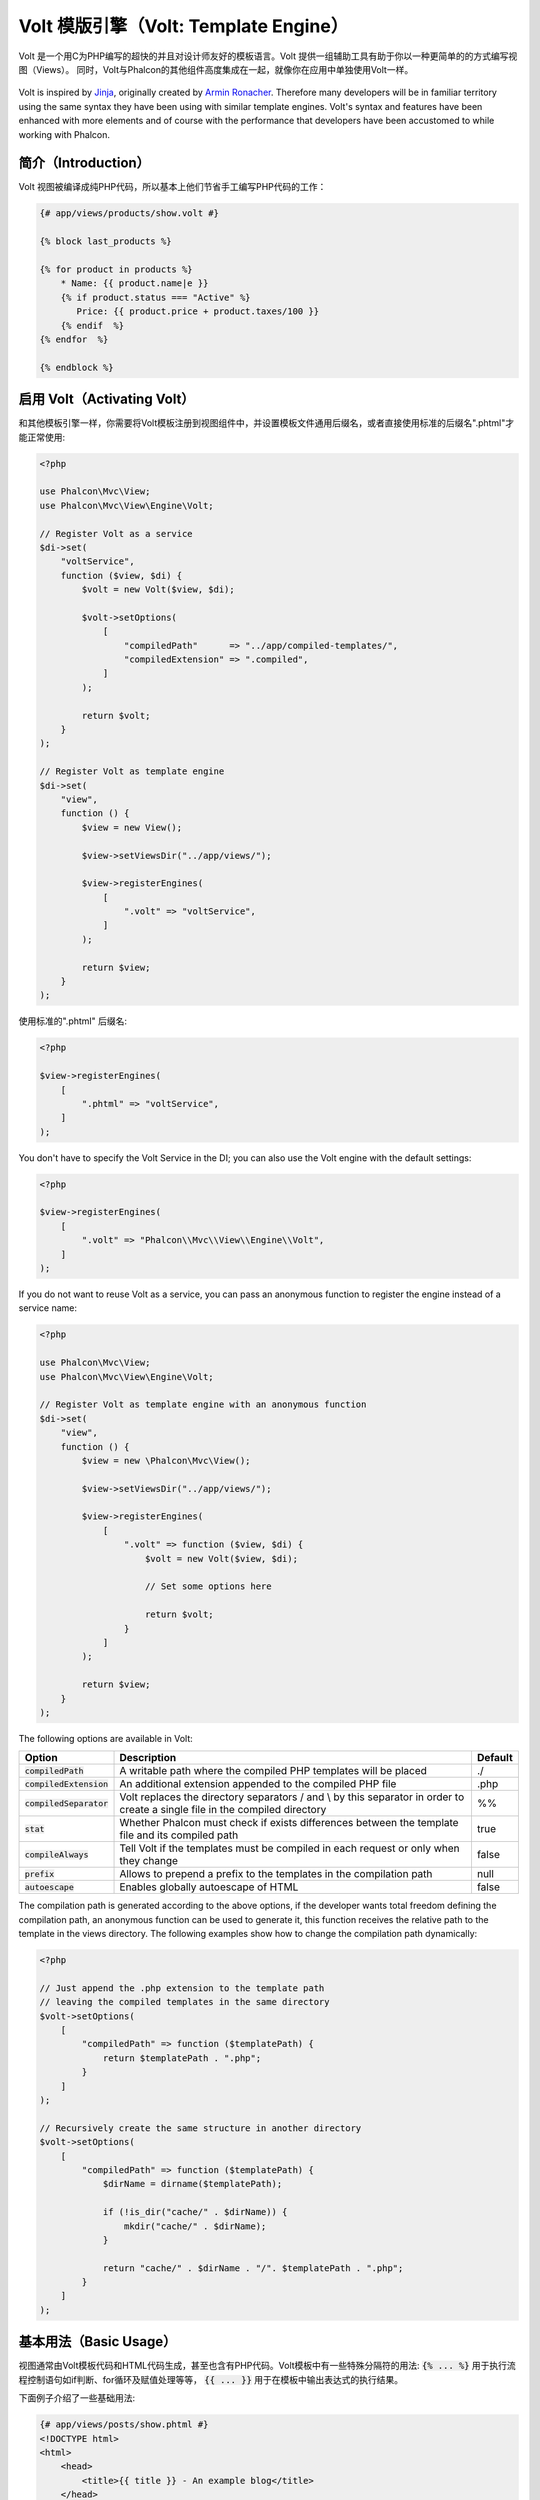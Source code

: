 Volt 模版引擎（Volt: Template Engine）
======================================

Volt 是一个用C为PHP编写的超快的并且对设计师友好的模板语言。Volt 提供一组辅助工具有助于你以一种更简单的的方式编写视图（Views）。
同时，Volt与Phalcon的其他组件高度集成在一起，就像你在应用中单独使用Volt一样。

.. figure:: ../_static/img/volt.jpg
   :align: center

Volt is inspired by Jinja_, originally created by `Armin Ronacher`_. Therefore many developers will be in familiar
territory using the same syntax they have been using with similar template engines. Volt's syntax and features
have been enhanced with more elements and of course with the performance that developers have been
accustomed to while working with Phalcon.

简介（Introduction）
--------------------
Volt 视图被编译成纯PHP代码，所以基本上他们节省手工编写PHP代码的工作：

.. code-block:: html+jinja

    {# app/views/products/show.volt #}

    {% block last_products %}

    {% for product in products %}
        * Name: {{ product.name|e }}
        {% if product.status === "Active" %}
           Price: {{ product.price + product.taxes/100 }}
        {% endif  %}
    {% endfor  %}

    {% endblock %}

启用 Volt（Activating Volt）
----------------------------
和其他模板引擎一样，你需要将Volt模板注册到视图组件中，并设置模板文件通用后缀名，或者直接使用标准的后缀名".phtml"才能正常使用:

.. code-block:: php

    <?php

    use Phalcon\Mvc\View;
    use Phalcon\Mvc\View\Engine\Volt;

    // Register Volt as a service
    $di->set(
        "voltService",
        function ($view, $di) {
            $volt = new Volt($view, $di);

            $volt->setOptions(
                [
                    "compiledPath"      => "../app/compiled-templates/",
                    "compiledExtension" => ".compiled",
                ]
            );

            return $volt;
        }
    );

    // Register Volt as template engine
    $di->set(
        "view",
        function () {
            $view = new View();

            $view->setViewsDir("../app/views/");

            $view->registerEngines(
                [
                    ".volt" => "voltService",
                ]
            );

            return $view;
        }
    );

使用标准的".phtml" 后缀名:

.. code-block:: php

    <?php

    $view->registerEngines(
        [
            ".phtml" => "voltService",
        ]
    );

You don't have to specify the Volt Service in the DI; you can also use the Volt engine with the default settings:

.. code-block:: php

    <?php

    $view->registerEngines(
        [
            ".volt" => "Phalcon\\Mvc\\View\\Engine\\Volt",
        ]
    );

If you do not want to reuse Volt as a service, you can pass an anonymous function to register the engine instead of a service name:

.. code-block:: php

    <?php

    use Phalcon\Mvc\View;
    use Phalcon\Mvc\View\Engine\Volt;

    // Register Volt as template engine with an anonymous function
    $di->set(
        "view",
        function () {
            $view = new \Phalcon\Mvc\View();

            $view->setViewsDir("../app/views/");

            $view->registerEngines(
                [
                    ".volt" => function ($view, $di) {
                        $volt = new Volt($view, $di);

                        // Set some options here

                        return $volt;
                    }
                ]
            );

            return $view;
        }
    );

The following options are available in Volt:

+---------------------------+------------------------------------------------------------------------------------------------------------------------------+---------+
| Option                    | Description                                                                                                                  | Default |
+===========================+==============================================================================================================================+=========+
| :code:`compiledPath`      | A writable path where the compiled PHP templates will be placed                                                              | ./      |
+---------------------------+------------------------------------------------------------------------------------------------------------------------------+---------+
| :code:`compiledExtension` | An additional extension appended to the compiled PHP file                                                                    | .php    |
+---------------------------+------------------------------------------------------------------------------------------------------------------------------+---------+
| :code:`compiledSeparator` | Volt replaces the directory separators / and \\ by this separator in order to create a single file in the compiled directory | %%      |
+---------------------------+------------------------------------------------------------------------------------------------------------------------------+---------+
| :code:`stat`              | Whether Phalcon must check if exists differences between the template file and its compiled path                             | true    |
+---------------------------+------------------------------------------------------------------------------------------------------------------------------+---------+
| :code:`compileAlways`     | Tell Volt if the templates must be compiled in each request or only when they change                                         | false   |
+---------------------------+------------------------------------------------------------------------------------------------------------------------------+---------+
| :code:`prefix`            | Allows to prepend a prefix to the templates in the compilation path                                                          | null    |
+---------------------------+------------------------------------------------------------------------------------------------------------------------------+---------+
| :code:`autoescape`        | Enables globally autoescape of HTML                                                                                          | false   |
+---------------------------+------------------------------------------------------------------------------------------------------------------------------+---------+

The compilation path is generated according to the above options, if the developer wants total freedom defining the compilation path,
an anonymous function can be used to generate it, this function receives the relative path to the template in the
views directory. The following examples show how to change the compilation path dynamically:

.. code-block:: php

    <?php

    // Just append the .php extension to the template path
    // leaving the compiled templates in the same directory
    $volt->setOptions(
        [
            "compiledPath" => function ($templatePath) {
                return $templatePath . ".php";
            }
        ]
    );

    // Recursively create the same structure in another directory
    $volt->setOptions(
        [
            "compiledPath" => function ($templatePath) {
                $dirName = dirname($templatePath);

                if (!is_dir("cache/" . $dirName)) {
                    mkdir("cache/" . $dirName);
                }

                return "cache/" . $dirName . "/". $templatePath . ".php";
            }
        ]
    );

基本用法（Basic Usage）
-----------------------
视图通常由Volt模板代码和HTML代码生成，甚至也含有PHP代码。Volt模板中有一些特殊分隔符的用法: :code:`{% ... %}` 用于执行流程控制语句如if判断、for循环及赋值处理等等，
:code:`{{ ... }}` 用于在模板中输出表达式的执行结果。

下面例子介绍了一些基础用法:

.. code-block:: html+jinja

    {# app/views/posts/show.phtml #}
    <!DOCTYPE html>
    <html>
        <head>
            <title>{{ title }} - An example blog</title>
        </head>
        <body>

            {% if show_navigation %}
                <ul id="navigation">
                    {% for item in menu %}
                        <li>
                            <a href="{{ item.href }}">
                                {{ item.caption }}
                            </a>
                        </li>
                    {% endfor %}
                </ul>
            {% endif %}

            <h1>{{ post.title }}</h1>

            <div class="content">
                {{ post.content }}
            </div>

        </body>
    </html>

使用 :doc:`Phalcon\\Mvc\\View <../api/Phalcon_Mvc_View>` 实例可以从控制器中把变量传递给视图。
在下面的示例中，有四个变量传递给了视图: :code:`show_navigation`, :code:`menu`, :code:`title` and :code:`post`:

.. code-block:: php

    <?php

    use Phalcon\Mvc\Controller;

    class PostsController extends Controller
    {
        public function showAction()
        {
            $post = Post::findFirst();
            $menu = Menu::findFirst();

            $this->view->show_navigation = true;
            $this->view->menu            = $menu;
            $this->view->title           = $post->title;
            $this->view->post            = $post;

            // Or...

            $this->view->setVar("show_navigation", true);
            $this->view->setVar("menu",            $menu);
            $this->view->setVar("title",           $post->title);
            $this->view->setVar("post",            $post);
        }
    }

变量（Variables）
-----------------
对象变量可能有一些属性值，可以使用 :code:`foo.bar` 的方式来访问。如果传递的是一个数组变量，则必须使用 :code:`foo['bar']` 的方式来访问。

.. code-block:: jinja

    {{ post.title }} {# for $post->title #}
    {{ post['title'] }} {# for $post['title'] #}

过滤器（Filters）
-----------------
模板中的变量可以通过过滤器进行格式化。操作符 :code:`|` 适用于对变量进行格式化:

.. code-block:: jinja

    {{ post.title|e }}
    {{ post.content|striptags }}
    {{ name|capitalize|trim }}

以下是Volt模板内置的过滤器列表:

+--------------------------+------------------------------------------------------------------------------+
| Filter                   | Description                                                                  |
+==========================+==============================================================================+
| :code:`e`                | Applies :code:`Phalcon\Escaper->escapeHtml()` to the value                   |
+--------------------------+------------------------------------------------------------------------------+
| :code:`escape`           | Applies :code:`Phalcon\Escaper->escapeHtml()` to the value                   |
+--------------------------+------------------------------------------------------------------------------+
| :code:`escape_css`       | Applies :code:`Phalcon\Escaper->escapeCss()` to the value                    |
+--------------------------+------------------------------------------------------------------------------+
| :code:`escape_js`        | Applies :code:`Phalcon\Escaper->escapeJs()` to the value                     |
+--------------------------+------------------------------------------------------------------------------+
| :code:`escape_attr`      | Applies :code:`Phalcon\Escaper->escapeHtmlAttr()` to the value               |
+--------------------------+------------------------------------------------------------------------------+
| :code:`trim`             | Applies the trim_ PHP function to the value. Removing extra spaces           |
+--------------------------+------------------------------------------------------------------------------+
| :code:`left_trim`        | Applies the ltrim_ PHP function to the value. Removing extra spaces          |
+--------------------------+------------------------------------------------------------------------------+
| :code:`right_trim`       | Applies the rtrim_ PHP function to the value. Removing extra spaces          |
+--------------------------+------------------------------------------------------------------------------+
| :code:`striptags`        | Applies the striptags_ PHP function to the value. Removing HTML tags         |
+--------------------------+------------------------------------------------------------------------------+
| :code:`slashes`          | Applies the slashes_ PHP function to the value. Escaping values              |
+--------------------------+------------------------------------------------------------------------------+
| :code:`stripslashes`     | Applies the stripslashes_ PHP function to the value. Removing escaped quotes |
+--------------------------+------------------------------------------------------------------------------+
| :code:`capitalize`       | Capitalizes a string by applying the ucwords_ PHP function to the value      |
+--------------------------+------------------------------------------------------------------------------+
| :code:`lower`            | Change the case of a string to lowercase                                     |
+--------------------------+------------------------------------------------------------------------------+
| :code:`upper`            | Change the case of a string to uppercase                                     |
+--------------------------+------------------------------------------------------------------------------+
| :code:`length`           | Counts the string length or how many items are in an array or object         |
+--------------------------+------------------------------------------------------------------------------+
| :code:`nl2br`            | Changes newlines \\n by line breaks (<br />). Uses the PHP function nl2br_   |
+--------------------------+------------------------------------------------------------------------------+
| :code:`sort`             | Sorts an array using the PHP function asort_                                 |
+--------------------------+------------------------------------------------------------------------------+
| :code:`keys`             | Returns the array keys using array_keys_                                     |
+--------------------------+------------------------------------------------------------------------------+
| :code:`join`             | Joins the array parts using a separator join_                                |
+--------------------------+------------------------------------------------------------------------------+
| :code:`format`           | Formats a string using sprintf_.                                             |
+--------------------------+------------------------------------------------------------------------------+
| :code:`json_encode`      | Converts a value into its JSON_ representation                               |
+--------------------------+------------------------------------------------------------------------------+
| :code:`json_decode`      | Converts a value from its JSON_ representation to a PHP representation       |
+--------------------------+------------------------------------------------------------------------------+
| :code:`abs`              | Applies the abs_ PHP function to a value.                                    |
+--------------------------+------------------------------------------------------------------------------+
| :code:`url_encode`       | Applies the urlencode_ PHP function to the value                             |
+--------------------------+------------------------------------------------------------------------------+
| :code:`default`          | Sets a default value in case that the evaluated expression is empty          |
|                          | (is not set or evaluates to a falsy value)                                   |
+--------------------------+------------------------------------------------------------------------------+
| :code:`convert_encoding` | Converts a string from one charset to another                                |
+--------------------------+------------------------------------------------------------------------------+

Examples:

.. code-block:: jinja

    {# e or escape filter #}
    {{ "<h1>Hello<h1>"|e }}
    {{ "<h1>Hello<h1>"|escape }}

    {# trim filter #}
    {{ "   hello   "|trim }}

    {# striptags filter #}
    {{ "<h1>Hello<h1>"|striptags }}

    {# slashes filter #}
    {{ "'this is a string'"|slashes }}

    {# stripslashes filter #}
    {{ "\'this is a string\'"|stripslashes }}

    {# capitalize filter #}
    {{ "hello"|capitalize }}

    {# lower filter #}
    {{ "HELLO"|lower }}

    {# upper filter #}
    {{ "hello"|upper }}

    {# length filter #}
    {{ "robots"|length }}
    {{ [1, 2, 3]|length }}

    {# nl2br filter #}
    {{ "some\ntext"|nl2br }}

    {# sort filter #}
    {% set sorted = [3, 1, 2]|sort %}

    {# keys filter #}
    {% set keys = ['first': 1, 'second': 2, 'third': 3]|keys %}

    {# join filter #}
    {% set joined = "a".."z"|join(",") %}

    {# format filter #}
    {{ "My real name is %s"|format(name) }}

    {# json_encode filter #}
    {% set encoded = robots|json_encode %}

    {# json_decode filter #}
    {% set decoded = '{"one":1,"two":2,"three":3}'|json_decode %}

    {# url_encode filter #}
    {{ post.permanent_link|url_encode }}

    {# convert_encoding filter #}
    {{ "désolé"|convert_encoding('utf8', 'latin1') }}

注释（Comments）
----------------
Comments may also be added to a template using the :code:`{# ... #}` delimiters. All text inside them is just ignored in the final output:

.. code-block:: jinja

    {# note: this is a comment
        {% set price = 100; %}
    #}

流程控制列表（List of Control Structures）
------------------------------------------
Volt provides a set of basic but powerful control structures for use in templates:

循环语句 For
^^^^^^^^^^^^
Loop over each item in a sequence. The following example shows how to traverse a set of "robots" and print his/her name:

.. code-block:: html+jinja

    <h1>Robots</h1>
    <ul>
        {% for robot in robots %}
            <li>
                {{ robot.name|e }}
            </li>
        {% endfor %}
    </ul>

for-loops can also be nested:

.. code-block:: html+jinja

    <h1>Robots</h1>
    {% for robot in robots %}
        {% for part in robot.parts %}
            Robot: {{ robot.name|e }} Part: {{ part.name|e }} <br />
        {% endfor %}
    {% endfor %}

You can get the element "keys" as in the PHP counterpart using the following syntax:

.. code-block:: html+jinja

    {% set numbers = ['one': 1, 'two': 2, 'three': 3] %}

    {% for name, value in numbers %}
        Name: {{ name }} Value: {{ value }}
    {% endfor %}

An "if" evaluation can be optionally set:

.. code-block:: html+jinja

    {% set numbers = ['one': 1, 'two': 2, 'three': 3] %}

    {% for value in numbers if value < 2 %}
        Value: {{ value }}
    {% endfor %}

    {% for name, value in numbers if name !== 'two' %}
        Name: {{ name }} Value: {{ value }}
    {% endfor %}

If an 'else' is defined inside the 'for', it will be executed if the expression in the iterator result in zero iterations:

.. code-block:: html+jinja

    <h1>Robots</h1>
    {% for robot in robots %}
        Robot: {{ robot.name|e }} Part: {{ part.name|e }} <br />
    {% else %}
        There are no robots to show
    {% endfor %}

Alternative syntax:

.. code-block:: html+jinja

    <h1>Robots</h1>
    {% for robot in robots %}
        Robot: {{ robot.name|e }} Part: {{ part.name|e }} <br />
    {% elsefor %}
        There are no robots to show
    {% endfor %}

循环控制（Loop Controls）
^^^^^^^^^^^^^^^^^^^^^^^^^
The 'break' and 'continue' statements can be used to exit from a loop or force an iteration in the current block:

.. code-block:: html+jinja

    {# skip the even robots #}
    {% for index, robot in robots %}
        {% if index is even %}
            {% continue %}
        {% endif %}
        ...
    {% endfor %}

.. code-block:: html+jinja

    {# exit the foreach on the first even robot #}
    {% for index, robot in robots %}
        {% if index is even %}
            {% break %}
        {% endif %}
        ...
    {% endfor %}

条件判断语句 If
^^^^^^^^^^^^^^^
As PHP, an "if" statement checks if an expression is evaluated as true or false:

.. code-block:: html+jinja

    <h1>Cyborg Robots</h1>
    <ul>
        {% for robot in robots %}
            {% if robot.type === "cyborg" %}
                <li>{{ robot.name|e }}</li>
            {% endif %}
        {% endfor %}
    </ul>

The else clause is also supported:

.. code-block:: html+jinja

    <h1>Robots</h1>
    <ul>
        {% for robot in robots %}
            {% if robot.type === "cyborg" %}
                <li>{{ robot.name|e }}</li>
            {% else %}
                <li>{{ robot.name|e }} (not a cyborg)</li>
            {% endif %}
        {% endfor %}
    </ul>

The 'elseif' control flow structure can be used together with if to emulate a 'switch' block:

.. code-block:: html+jinja

    {% if robot.type === "cyborg" %}
        Robot is a cyborg
    {% elseif robot.type === "virtual" %}
        Robot is virtual
    {% elseif robot.type === "mechanical" %}
        Robot is mechanical
    {% endif %}

循环上下文（Loop Context）
^^^^^^^^^^^^^^^^^^^^^^^^^^
A special variable is available inside 'for' loops providing you information about

+------------------------+---------------------------------------------------------------+
| Variable               | Description                                                   |
+========================+===============================================================+
| :code:`loop.index`     | The current iteration of the loop. (1 indexed)                |
+------------------------+---------------------------------------------------------------+
| :code:`loop.index0`    | The current iteration of the loop. (0 indexed)                |
+------------------------+---------------------------------------------------------------+
| :code:`loop.revindex`  | The number of iterations from the end of the loop (1 indexed) |
+------------------------+---------------------------------------------------------------+
| :code:`loop.revindex0` | The number of iterations from the end of the loop (0 indexed) |
+------------------------+---------------------------------------------------------------+
| :code:`loop.first`     | True if in the first iteration.                               |
+------------------------+---------------------------------------------------------------+
| :code:`loop.last`      | True if in the last iteration.                                |
+------------------------+---------------------------------------------------------------+
| :code:`loop.length`    | The number of items to iterate                                |
+------------------------+---------------------------------------------------------------+

.. code-block:: html+jinja

    {% for robot in robots %}
        {% if loop.first %}
            <table>
                <tr>
                    <th>#</th>
                    <th>Id</th>
                    <th>Name</th>
                </tr>
        {% endif %}
                <tr>
                    <td>{{ loop.index }}</td>
                    <td>{{ robot.id }}</td>
                    <td>{{ robot.name }}</td>
                </tr>
        {% if loop.last %}
            </table>
        {% endif %}
    {% endfor %}

赋值（Assignments）
-------------------
Variables may be changed in a template using the instruction "set":

.. code-block:: html+jinja

    {% set fruits = ['Apple', 'Banana', 'Orange'] %}

    {% set name = robot.name %}

Multiple assignments are allowed in the same instruction:

.. code-block:: html+jinja

    {% set fruits = ['Apple', 'Banana', 'Orange'], name = robot.name, active = true %}

Additionally, you can use compound assignment operators:

.. code-block:: html+jinja

    {% set price += 100.00 %}

    {% set age *= 5 %}

The following operators are available:

+----------------------+------------------------------------------------------------------------------+
| Operator             | Description                                                                  |
+======================+==============================================================================+
| =                    | Standard Assignment                                                          |
+----------------------+------------------------------------------------------------------------------+
| +=                   | Addition assignment                                                          |
+----------------------+------------------------------------------------------------------------------+
| -=                   | Subtraction assignment                                                       |
+----------------------+------------------------------------------------------------------------------+
| \*=                  | Multiplication assignment                                                    |
+----------------------+------------------------------------------------------------------------------+
| /=                   | Division assignment                                                          |
+----------------------+------------------------------------------------------------------------------+

表达式（Expressions）
---------------------
Volt provides a basic set of expression support, including literals and common operators.

A expression can be evaluated and printed using the '{{' and '}}' delimiters:

.. code-block:: html+jinja

    {{ (1 + 1) * 2 }}

If an expression needs to be evaluated without be printed the 'do' statement can be used:

.. code-block:: html+jinja

    {% do (1 + 1) * 2 %}

字面值（Literals）
^^^^^^^^^^^^^^^^^^
The following literals are supported:

+----------------------+------------------------------------------------------------------------------+
| Filter               | Description                                                                  |
+======================+==============================================================================+
| "this is a string"   | Text between double quotes or single quotes are handled as strings           |
+----------------------+------------------------------------------------------------------------------+
| 100.25               | Numbers with a decimal part are handled as doubles/floats                    |
+----------------------+------------------------------------------------------------------------------+
| 100                  | Numbers without a decimal part are handled as integers                       |
+----------------------+------------------------------------------------------------------------------+
| false                | Constant "false" is the boolean false value                                  |
+----------------------+------------------------------------------------------------------------------+
| true                 | Constant "true" is the boolean true value                                    |
+----------------------+------------------------------------------------------------------------------+
| null                 | Constant "null" is the Null value                                            |
+----------------------+------------------------------------------------------------------------------+

数组（Arrays）
^^^^^^^^^^^^^^
Whether you're using PHP 5.3 or >= 5.4 you can create arrays by enclosing a list of values in square brackets:

.. code-block:: html+jinja

    {# Simple array #}
    {{ ['Apple', 'Banana', 'Orange'] }}

    {# Other simple array #}
    {{ ['Apple', 1, 2.5, false, null] }}

    {# Multi-Dimensional array #}
    {{ [[1, 2], [3, 4], [5, 6]] }}

    {# Hash-style array #}
    {{ ['first': 1, 'second': 4/2, 'third': '3'] }}

花括号也能用来定义数组或关联数组:

.. code-block:: html+jinja

    {% set myArray = {'Apple', 'Banana', 'Orange'} %}
    {% set myHash  = {'first': 1, 'second': 4/2, 'third': '3'} %}

算术运算（Math）
^^^^^^^^^^^^^^^^
你可以在模板里面使用下列操作符来进行算术运算:

+-----------+-------------------------------------------------------------------------------+
| Operator  | Description                                                                   |
+===========+===============================================================================+
| :code:`+` | Perform an adding operation. :code:`{{ 2 + 3 }}` returns 5                    |
+-----------+-------------------------------------------------------------------------------+
| :code:`-` | Perform a substraction operation :code:`{{ 2 - 3 }}` returns -1               |
+-----------+-------------------------------------------------------------------------------+
| :code:`*` | Perform a multiplication operation :code:`{{ 2 * 3 }}` returns 6              |
+-----------+-------------------------------------------------------------------------------+
| :code:`/` | Perform a division operation :code:`{{ 10 / 2 }}` returns 5                   |
+-----------+-------------------------------------------------------------------------------+
| :code:`%` | Calculate the remainder of an integer division :code:`{{ 10 % 3 }}` returns 1 |
+-----------+-------------------------------------------------------------------------------+

比较运算（Comparisons）
^^^^^^^^^^^^^^^^^^^^^^^
The following comparison operators are available:

+-------------+-------------------------------------------------------------------+
| Operator    | Description                                                       |
+=============+===================================================================+
| :code:`==`  | Check whether both operands are equal                             |
+-------------+-------------------------------------------------------------------+
| :code:`!=`  | Check whether both operands aren't equal                          |
+-------------+-------------------------------------------------------------------+
| :code:`<>`  | Check whether both operands aren't equal                          |
+-------------+-------------------------------------------------------------------+
| :code:`>`   | Check whether left operand is greater than right operand          |
+-------------+-------------------------------------------------------------------+
| :code:`<`   | Check whether left operand is less than right operand             |
+-------------+-------------------------------------------------------------------+
| :code:`<=`  | Check whether left operand is less or equal than right operand    |
+-------------+-------------------------------------------------------------------+
| :code:`>=`  | Check whether left operand is greater or equal than right operand |
+-------------+-------------------------------------------------------------------+
| :code:`===` | Check whether both operands are identical                         |
+-------------+-------------------------------------------------------------------+
| :code:`!==` | Check whether both operands aren't identical                      |
+-------------+-------------------------------------------------------------------+

逻辑运算（Logic）
^^^^^^^^^^^^^^^^^
Logic operators are useful in the "if" expression evaluation to combine multiple tests:

+------------------+-------------------------------------------------------------------+
| Operator         | Description                                                       |
+==================+===================================================================+
| :code:`or`       | Return true if the left or right operand is evaluated as true     |
+------------------+-------------------------------------------------------------------+
| :code:`and`      | Return true if both left and right operands are evaluated as true |
+------------------+-------------------------------------------------------------------+
| :code:`not`      | Negates an expression                                             |
+------------------+-------------------------------------------------------------------+
| :code:`( expr )` | Parenthesis groups expressions                                    |
+------------------+-------------------------------------------------------------------+

其他操作（Other Operators）
^^^^^^^^^^^^^^^^^^^^^^^^^^^
Additional operators seen the following operators are available:

+-------------------------+---------------------------------------------------------------------------------------+
| Operator                | Description                                                                           |
+=========================+=======================================================================================+
| :code:`~`               | Concatenates both operands :code:`{{ "hello " ~ "world" }}`                           |
+-------------------------+---------------------------------------------------------------------------------------+
| :code:`|`               | Applies a filter in the right operand to the left :code:`{{ "hello"|uppercase }}`     |
+-------------------------+---------------------------------------------------------------------------------------+
| :code:`..`              | Creates a range :code:`{{ 'a'..'z' }}` :code:`{{ 1..10 }}`                            |
+-------------------------+---------------------------------------------------------------------------------------+
| :code:`is`              | Same as == (equals), also performs tests                                              |
+-------------------------+---------------------------------------------------------------------------------------+
| :code:`in`              | To check if an expression is contained into other expressions :code:`if "a" in "abc"` |
+-------------------------+---------------------------------------------------------------------------------------+
| :code:`is not`          | Same as != (not equals)                                                               |
+-------------------------+---------------------------------------------------------------------------------------+
| :code:`'a' ? 'b' : 'c'` | Ternary operator. The same as the PHP ternary operator                                |
+-------------------------+---------------------------------------------------------------------------------------+
| :code:`++`              | Increments a value                                                                    |
+-------------------------+---------------------------------------------------------------------------------------+
| :code:`--`              | Decrements a value                                                                    |
+-------------------------+---------------------------------------------------------------------------------------+

下面的示例显示了如何使用操作符:

.. code-block:: html+jinja

    {% set robots = ['Voltron', 'Astro Boy', 'Terminator', 'C3PO'] %}

    {% for index in 0..robots|length %}
        {% if robots[index] is defined %}
            {{ "Name: " ~ robots[index] }}
        {% endif %}
    {% endfor %}

测试运算（Tests）
-----------------
Tests can be used to test if a variable has a valid expected value. The operator "is" is used to perform the tests:

.. code-block:: html+jinja

    {% set robots = ['1': 'Voltron', '2': 'Astro Boy', '3': 'Terminator', '4': 'C3PO'] %}

    {% for position, name in robots %}
        {% if position is odd %}
            {{ name }}
        {% endif %}
    {% endfor %}

The following built-in tests are available in Volt:

+---------------------+----------------------------------------------------------------------+
| Test                | Description                                                          |
+=====================+======================================================================+
| :code:`defined`     | Checks if a variable is defined (:code:`isset()`)                    |
+---------------------+----------------------------------------------------------------------+
| :code:`empty`       | Checks if a variable is empty                                        |
+---------------------+----------------------------------------------------------------------+
| :code:`even`        | Checks if a numeric value is even                                    |
+---------------------+----------------------------------------------------------------------+
| :code:`odd`         | Checks if a numeric value is odd                                     |
+---------------------+----------------------------------------------------------------------+
| :code:`numeric`     | Checks if value is numeric                                           |
+---------------------+----------------------------------------------------------------------+
| :code:`scalar`      | Checks if value is scalar (not an array or object)                   |
+---------------------+----------------------------------------------------------------------+
| :code:`iterable`    | Checks if a value is iterable. Can be traversed by a "for" statement |
+---------------------+----------------------------------------------------------------------+
| :code:`divisibleby` | Checks if a value is divisible by other value                        |
+---------------------+----------------------------------------------------------------------+
| :code:`sameas`      | Checks if a value is identical to other value                        |
+---------------------+----------------------------------------------------------------------+
| :code:`type`        | Checks if a value is of the specified type                           |
+---------------------+----------------------------------------------------------------------+

More examples:

.. code-block:: html+jinja

    {% if robot is defined %}
        The robot variable is defined
    {% endif %}

    {% if robot is empty %}
        The robot is null or isn't defined
    {% endif %}

    {% for key, name in [1: 'Voltron', 2: 'Astroy Boy', 3: 'Bender'] %}
        {% if key is even %}
            {{ name }}
        {% endif %}
    {% endfor %}

    {% for key, name in [1: 'Voltron', 2: 'Astroy Boy', 3: 'Bender'] %}
        {% if key is odd %}
            {{ name }}
        {% endif %}
    {% endfor %}

    {% for key, name in [1: 'Voltron', 2: 'Astroy Boy', 'third': 'Bender'] %}
        {% if key is numeric %}
            {{ name }}
        {% endif %}
    {% endfor %}

    {% set robots = [1: 'Voltron', 2: 'Astroy Boy'] %}
    {% if robots is iterable %}
        {% for robot in robots %}
            ...
        {% endfor %}
    {% endif %}

    {% set world = "hello" %}
    {% if world is sameas("hello") %}
        {{ "it's hello" }}
    {% endif %}

    {% set external = false %}
    {% if external is type('boolean') %}
        {{ "external is false or true" }}
    {% endif %}

宏定义（Macros）
----------------
Macros can be used to reuse logic in a template, they act as PHP functions, can receive parameters and return values:

.. code-block:: html+jinja

    {# Macro "display a list of links to related topics" #}
    {%- macro related_bar(related_links) %}
        <ul>
            {%- for link in related_links %}
                <li>
                    <a href="{{ url(link.url) }}" title="{{ link.title|striptags }}">
                        {{ link.text }}
                    </a>
                </li>
            {%- endfor %}
        </ul>
    {%- endmacro %}

    {# Print related links #}
    {{ related_bar(links) }}

    <div>This is the content</div>

    {# Print related links again #}
    {{ related_bar(links) }}

When calling macros, parameters can be passed by name:

.. code-block:: html+jinja

    {%- macro error_messages(message, field, type) %}
        <div>
            <span class="error-type">{{ type }}</span>
            <span class="error-field">{{ field }}</span>
            <span class="error-message">{{ message }}</span>
        </div>
    {%- endmacro %}

    {# Call the macro #}
    {{ error_messages('type': 'Invalid', 'message': 'The name is invalid', 'field': 'name') }}

Macros can return values:

.. code-block:: html+jinja

    {%- macro my_input(name, class) %}
        {% return text_field(name, 'class': class) %}
    {%- endmacro %}

    {# Call the macro #}
    {{ '<p>' ~ my_input('name', 'input-text') ~ '</p>' }}

And receive optional parameters:

.. code-block:: html+jinja

    {%- macro my_input(name, class="input-text") %}
        {% return text_field(name, 'class': class) %}
    {%- endmacro %}

    {# Call the macro #}
    {{ '<p>' ~ my_input('name') ~ '</p>' }}
    {{ '<p>' ~ my_input('name', 'input-text') ~ '</p>' }}

使用标签助手（Using Tag Helpers）
---------------------------------
Volt is highly integrated with :doc:`Phalcon\\Tag <tags>`, so it's easy to use the helpers provided by that component in a Volt template:

.. code-block:: html+jinja

    {{ javascript_include("js/jquery.js") }}

    {{ form('products/save', 'method': 'post') }}

        <label for="name">Name</label>
        {{ text_field("name", "size": 32) }}

        <label for="type">Type</label>
        {{ select("type", productTypes, 'using': ['id', 'name']) }}

        {{ submit_button('Send') }}

    {{ end_form() }}

The following PHP is generated:

.. code-block:: html+php

    <?php echo Phalcon\Tag::javascriptInclude("js/jquery.js") ?>

    <?php echo Phalcon\Tag::form(array('products/save', 'method' => 'post')); ?>

        <label for="name">Name</label>
        <?php echo Phalcon\Tag::textField(array('name', 'size' => 32)); ?>

        <label for="type">Type</label>
        <?php echo Phalcon\Tag::select(array('type', $productTypes, 'using' => array('id', 'name'))); ?>

        <?php echo Phalcon\Tag::submitButton('Send'); ?>

    {{ end_form() }}

To call a :doc:`Phalcon\\Tag <../api/Phalcon_Tag>` helper, you only need to call an uncamelized version of the method:

+-----------------------------------------+----------------------------+
| Method                                  | Volt function              |
+=========================================+============================+
| :code:`Phalcon\Tag::linkTo`             | :code:`link_to`            |
+-----------------------------------------+----------------------------+
| :code:`Phalcon\Tag::textField`          | :code:`text_field`         |
+-----------------------------------------+----------------------------+
| :code:`Phalcon\Tag::passwordField`      | :code:`password_field`     |
+-----------------------------------------+----------------------------+
| :code:`Phalcon\Tag::hiddenField`        | :code:`hidden_field`       |
+-----------------------------------------+----------------------------+
| :code:`Phalcon\Tag::fileField`          | :code:`file_field`         |
+-----------------------------------------+----------------------------+
| :code:`Phalcon\Tag::checkField`         | :code:`check_field`        |
+-----------------------------------------+----------------------------+
| :code:`Phalcon\Tag::radioField`         | :code:`radio_field`        |
+-----------------------------------------+----------------------------+
| :code:`Phalcon\Tag::dateField`          | :code:`date_field`         |
+-----------------------------------------+----------------------------+
| :code:`Phalcon\Tag::emailField`         | :code:`email_field`        |
+-----------------------------------------+----------------------------+
| :code:`Phalcon\Tag::numericField`       | :code:`numeric_field`      |
+-----------------------------------------+----------------------------+
| :code:`Phalcon\Tag::submitButton`       | :code:`submit_button`      |
+-----------------------------------------+----------------------------+
| :code:`Phalcon\Tag::selectStatic`       | :code:`select_static`      |
+-----------------------------------------+----------------------------+
| :code:`Phalcon\Tag::select`             | :code:`select`             |
+-----------------------------------------+----------------------------+
| :code:`Phalcon\Tag::textArea`           | :code:`text_area`          |
+-----------------------------------------+----------------------------+
| :code:`Phalcon\Tag::form`               | :code:`form`               |
+-----------------------------------------+----------------------------+
| :code:`Phalcon\Tag::endForm`            | :code:`end_form`           |
+-----------------------------------------+----------------------------+
| :code:`Phalcon\Tag::getTitle`           | :code:`get_title`          |
+-----------------------------------------+----------------------------+
| :code:`Phalcon\Tag::stylesheetLink`     | :code:`stylesheet_link`    |
+-----------------------------------------+----------------------------+
| :code:`Phalcon\Tag::javascriptInclude`  | :code:`javascript_include` |
+-----------------------------------------+----------------------------+
| :code:`Phalcon\Tag::image`              | :code:`image`              |
+-----------------------------------------+----------------------------+
| :code:`Phalcon\Tag::friendlyTitle`      | :code:`friendly_title`     |
+-----------------------------------------+----------------------------+

函数（Functions）
-----------------
The following built-in functions are available in Volt:

+---------------------+-------------------------------------------------------------+
| Name                | Description                                                 |
+=====================+=============================================================+
| :code:`content`     | Includes the content produced in a previous rendering stage |
+---------------------+-------------------------------------------------------------+
| :code:`get_content` | Same as :code:`content`                                     |
+---------------------+-------------------------------------------------------------+
| :code:`partial`     | Dynamically loads a partial view in the current template    |
+---------------------+-------------------------------------------------------------+
| :code:`super`       | Render the contents of the parent block                     |
+---------------------+-------------------------------------------------------------+
| :code:`time`        | Calls the PHP function with the same name                   |
+---------------------+-------------------------------------------------------------+
| :code:`date`        | Calls the PHP function with the same name                   |
+---------------------+-------------------------------------------------------------+
| :code:`dump`        | Calls the PHP function :code:`var_dump()`                   |
+---------------------+-------------------------------------------------------------+
| :code:`version`     | Returns the current version of the framework                |
+---------------------+-------------------------------------------------------------+
| :code:`constant`    | Reads a PHP constant                                        |
+---------------------+-------------------------------------------------------------+
| :code:`url`         | Generate a URL using the 'url' service                      |
+---------------------+-------------------------------------------------------------+

视图集成（View Integration）
----------------------------
Also, Volt is integrated with :doc:`Phalcon\\Mvc\\View <views>`, you can play with the view hierarchy and include partials as well:

.. code-block:: html+jinja

    {{ content() }}

    <!-- Simple include of a partial -->
    <div id="footer">{{ partial("partials/footer") }}</div>

    <!-- Passing extra variables -->
    <div id="footer">{{ partial("partials/footer", ['links': links]) }}</div>

A partial is included in runtime, Volt also provides "include", this compiles the content of a view and returns its contents
as part of the view which was included:

.. code-block:: html+jinja

    {# Simple include of a partial #}
    <div id="footer">
        {% include "partials/footer" %}
    </div>

    {# Passing extra variables #}
    <div id="footer">
        {% include "partials/footer" with ['links': links] %}
    </div>

包含（Include）
^^^^^^^^^^^^^^^
'include' has a special behavior that will help us improve performance a bit when using Volt, if you specify the extension
when including the file and it exists when the template is compiled, Volt can inline the contents of the template in the parent
template where it's included. Templates aren't inlined if the 'include' have variables passed with 'with':

.. code-block:: html+jinja

    {# The contents of 'partials/footer.volt' is compiled and inlined #}
    <div id="footer">
        {% include "partials/footer.volt" %}
    </div>

Partial vs Include
^^^^^^^^^^^^^^^^^^
Keep the following points in mind when choosing to use the "partial" function or "include":

* 'Partial' 既可以引入Volt模板，也可以引入其他模板引擎的模板
* 'Partial' 在引入模板的时候，可以传递表达式（如变量）
* 'Partial' 更适合引入经常有变动的模板

* 'Include' 是引入编译后的模板内容，以提升性能
* 'Include' 只能引入Volt模板
* 'Include' 在编译时须引入现有的模板

模版的继承（Template Inheritance）
----------------------------------
你可以创建基础模板，供其他模板继承，达到代码复用的目的。在基础模板中使用 *block* 定义代码块，则子模板可以实现重写功能。
我们假设有一个这样的基础模板:

.. code-block:: html+jinja

    {# templates/base.volt #}
    <!DOCTYPE html>
    <html>
        <head>
            {% block head %}
                <link rel="stylesheet" href="style.css" />
            {% endblock %}

            <title>{% block title %}{% endblock %} - My Webpage</title>
        </head>

        <body>
            <div id="content">{% block content %}{% endblock %}</div>

            <div id="footer">
                {% block footer %}&copy; Copyright 2015, All rights reserved.{% endblock %}
            </div>
        </body>
    </html>

其他的模板继承了基础模板后，会重写基础模板中的 *block* 代码块:

.. code-block:: jinja

    {% extends "templates/base.volt" %}

    {% block title %}Index{% endblock %}

    {% block head %}<style type="text/css">.important { color: #336699; }</style>{% endblock %}

    {% block content %}
        <h1>Index</h1>
        <p class="important">Welcome on my awesome homepage.</p>
    {% endblock %}

在子模板中并不需要全部重写基础模板中的 *block* 块，按需要重写部分即可。最终输出如下示例:

.. code-block:: html

    <!DOCTYPE html>
    <html>
        <head>
            <style type="text/css">.important { color: #336699; }</style>

            <title>Index - My Webpage</title>
        </head>

        <body>
            <div id="content">
                <h1>Index</h1>
                <p class="important">Welcome on my awesome homepage.</p>
            </div>

            <div id="footer">
                &copy; Copyright 2015, All rights reserved.
            </div>
        </body>
    </html>

多重继承（Multiple Inheritance）
^^^^^^^^^^^^^^^^^^^^^^^^^^^^^^^^
子模板也可以被其他模板继承，下面的示例演示了模板的多重继承:

.. code-block:: html+jinja

    {# main.volt #}
    <!DOCTYPE html>
    <html>
        <head>
            <title>Title</title>
        </head>

        <body>
            {% block content %}{% endblock %}
        </body>
    </html>

"layout.volt" 继承 "main.volt"

.. code-block:: html+jinja

    {# layout.volt #}
    {% extends "main.volt" %}

    {% block content %}

        <h1>Table of contents</h1>

    {% endblock %}

"index.volt" 又继承了 "layout.volt":

.. code-block:: html+jinja

    {# index.volt #}
    {% extends "layout.volt" %}

    {% block content %}

        {{ super() }}

        <ul>
            <li>Some option</li>
            <li>Some other option</li>
        </ul>

    {% endblock %}

渲染 "index.volt" 后输出:

.. code-block:: html

    <!DOCTYPE html>
    <html>
        <head>
            <title>Title</title>
        </head>

        <body>

            <h1>Table of contents</h1>

            <ul>
                <li>Some option</li>
                <li>Some other option</li>
            </ul>

        </body>
    </html>

注意示例中调用的 :code:`super()` 方法，此方法用于获取父模板中渲染的内容。

As partials, the path set to "extends" is a relative path under the current views directory (i.e. app/views/).

.. highlights::

    通常情况下，出于性能方面的考虑，Volt模板引擎在重新编译模板时只会检查子模板中的内容变更。
    所以建议设置Volt模板引擎的选项参数 :code:`'compileAlways' => true`。这样模板会实时编译，并检查父模板中的内容变更。

自动编码模式（Autoescape mode）
-------------------------------
You can enable auto-escaping of all variables printed in a block using the autoescape mode:

.. code-block:: html+jinja

    Manually escaped: {{ robot.name|e }}

    {% autoescape true %}
        Autoescaped: {{ robot.name }}
        {% autoescape false %}
            No Autoescaped: {{ robot.name }}
        {% endautoescape %}
    {% endautoescape %}

扩展 Volt（Extending Volt）
---------------------------
Unlike other template engines, Volt itself is not required to run the compiled templates.
Once the templates are compiled there is no dependence on Volt. With performance independence in mind,
Volt only acts as a compiler for PHP templates.

The Volt compiler allow you to extend it adding more functions, tests or filters to the existing ones.

函数（Functions）
^^^^^^^^^^^^^^^^^
Functions act as normal PHP functions, a valid string name is required as function name.
Functions can be added using two strategies, returning a simple string or using an anonymous
function. Always is required that the chosen strategy returns a valid PHP string expression:

.. code-block:: php

    <?php

    use Phalcon\Mvc\View\Engine\Volt;

    $volt = new Volt($view, $di);

    $compiler = $volt->getCompiler();

    // This binds the function name 'shuffle' in Volt to the PHP function 'str_shuffle'
    $compiler->addFunction("shuffle", "str_shuffle");

Register the function with an anonymous function. This case we use :code:`$resolvedArgs` to pass the arguments exactly
as were passed in the arguments:

.. code-block:: php

    <?php

    $compiler->addFunction(
        "widget",
        function ($resolvedArgs, $exprArgs) {
            return "MyLibrary\\Widgets::get(" . $resolvedArgs . ")";
        }
    );

Treat the arguments independently and unresolved:

.. code-block:: php

    <?php

    $compiler->addFunction(
        "repeat",
        function ($resolvedArgs, $exprArgs) use ($compiler) {
            // Resolve the first argument
            $firstArgument = $compiler->expression($exprArgs[0]['expr']);

            // Checks if the second argument was passed
            if (isset($exprArgs[1])) {
                $secondArgument = $compiler->expression($exprArgs[1]['expr']);
            } else {
                // Use '10' as default
                $secondArgument = '10';
            }

            return "str_repeat(" . $firstArgument . ", " . $secondArgument . ")";
        }
    );

Generate the code based on some function availability:

.. code-block:: php

    <?php

    $compiler->addFunction(
        "contains_text",
        function ($resolvedArgs, $exprArgs) {
            if (function_exists("mb_stripos")) {
                return "mb_stripos(" . $resolvedArgs . ")";
            } else {
                return "stripos(" . $resolvedArgs . ")";
            }
        }
    );

Built-in functions can be overridden adding a function with its name:

.. code-block:: php

    <?php

    // Replace built-in function dump
    $compiler->addFunction("dump", "print_r");

过滤器（Filters）
^^^^^^^^^^^^^^^^^
A filter has the following form in a template: leftExpr|name(optional-args). Adding new filters
is similar as seen with the functions:

.. code-block:: php

    <?php

    // This creates a filter 'hash' that uses the PHP function 'md5'
    $compiler->addFilter("hash", "md5");

.. code-block:: php

    <?php

    $compiler->addFilter(
        "int",
        function ($resolvedArgs, $exprArgs) {
            return "intval(" . $resolvedArgs . ")";
        }
    );

Built-in filters can be overridden adding a function with its name:

.. code-block:: php

    <?php

    // Replace built-in filter 'capitalize'
    $compiler->addFilter("capitalize", "lcfirst");

扩展（Extensions）
^^^^^^^^^^^^^^^^^^
With extensions the developer has more flexibility to extend the template engine, and override the compilation
of a specific instruction, change the behavior of an expression or operator, add functions/filters, and more.

An extension is a class that implements the events triggered by Volt as a method of itself.

For example, the class below allows to use any PHP function in Volt:

.. code-block:: php

    <?php

    class PhpFunctionExtension
    {
        /**
         * This method is called on any attempt to compile a function call
         */
        public function compileFunction($name, $arguments)
        {
            if (function_exists($name)) {
                return $name . "(". $arguments . ")";
            }
        }
    }

The above class implements the method 'compileFunction' which is invoked before any attempt to compile a function call in any
template. The purpose of the extension is to verify if a function to be compiled is a PHP function allowing to call it
from the template. Events in extensions must return valid PHP code, this will be used as result of the compilation
instead of the one generated by Volt. If an event doesn't return an string the compilation is done using the default
behavior provided by the engine.

The following compilation events are available to be implemented in extensions:

+---------------------------+--------------------------------------------------------------------------------------------------------+
| Event/Method              | Description                                                                                            |
+===========================+========================================================================================================+
| :code:`compileFunction`   | Triggered before trying to compile any function call in a template                                     |
+---------------------------+--------------------------------------------------------------------------------------------------------+
| :code:`compileFilter`     | Triggered before trying to compile any filter call in a template                                       |
+---------------------------+--------------------------------------------------------------------------------------------------------+
| :code:`resolveExpression` | Triggered before trying to compile any expression. This allows the developer to override operators     |
+---------------------------+--------------------------------------------------------------------------------------------------------+
| :code:`compileStatement`  | Triggered before trying to compile any expression. This allows the developer to override any statement |
+---------------------------+--------------------------------------------------------------------------------------------------------+

Volt extensions must be in registered in the compiler making them available in compile time:

.. code-block:: php

    <?php

    // Register the extension in the compiler
    $compiler->addExtension(
        new PhpFunctionExtension()
    );

缓存视图片段（Caching view fragments）
--------------------------------------
With Volt it's easy cache view fragments. This caching improves performance preventing
that the contents of a block from being executed by PHP each time the view is displayed:

.. code-block:: html+jinja

    {% cache "sidebar" %}
        <!-- generate this content is slow so we are going to cache it -->
    {% endcache %}

Setting a specific number of seconds:

.. code-block:: html+jinja

    {# cache the sidebar by 1 hour #}
    {% cache "sidebar" 3600 %}
        <!-- generate this content is slow so we are going to cache it -->
    {% endcache %}

Any valid expression can be used as cache key:

.. code-block:: html+jinja

    {% cache ("article-" ~ post.id) 3600 %}

        <h1>{{ post.title }}</h1>

        <p>{{ post.content }}</p>

    {% endcache %}

The caching is done by the :doc:`Phalcon\\Cache <cache>` component via the view component.
Learn more about how this integration works in the section :doc:`"Caching View Fragments" <views>`.

注入服务到模版（Inject Services into a Template）
-------------------------------------------------
If a service container (DI) is available for Volt, you can use the services by only accessing the name of the service in the template:

.. code-block:: html+jinja

    {# Inject the 'flash' service #}
    <div id="messages">{{ flash.output() }}</div>

    {# Inject the 'security' service #}
    <input type="hidden" name="token" value="{{ security.getToken() }}">

独立的组件（Stand-alone component）
-----------------------------------
Using Volt in a stand-alone mode can be demonstrated below:

.. code-block:: php

    <?php

    use Phalcon\Mvc\View\Engine\Volt\Compiler as VoltCompiler;

    // Create a compiler
    $compiler = new VoltCompiler();

    // Optionally add some options
    $compiler->setOptions(
        [
            // ...
        ]
    );

    // Compile a template string returning PHP code
    echo $compiler->compileString(
        "{{ 'hello' }}"
    );

    // Compile a template in a file specifying the destination file
    $compiler->compileFile(
        "layouts/main.volt",
        "cache/layouts/main.volt.php"
    );

    // Compile a template in a file based on the options passed to the compiler
    $compiler->compile(
        "layouts/main.volt"
    );

    // Require the compiled templated (optional)
    require $compiler->getCompiledTemplatePath();

外部资源（External Resources）
------------------------------
* A bundle for Sublime/Textmate is available `here <https://github.com/phalcon/volt-sublime-textmate>`_
* `Album-O-Rama <http://album-o-rama.phalconphp.com>`_ is a sample application using Volt as template engine, [`Album-O-Rama on Github <https://github.com/phalcon/album-o-rama>`_]
* `Our website <http://phalconphp.com>`_ is running using Volt as template engine, [`Our website on Github <https://github.com/phalcon/website>`_]
* `Phosphorum <http://forum.phalconphp.com>`_, the Phalcon's forum, also uses Volt, [`Phosphorum on Github <https://github.com/phalcon/forum>`_]
* `Vökuró <http://vokuro.phalconphp.com>`_, is another sample application that use Volt, [`Vökuró on Github <https://github.com/phalcon/vokuro>`_]

.. _Armin Ronacher: https://github.com/mitsuhiko
.. _Twig: https://github.com/vito/chyrp/wiki/Twig-Reference
.. _Jinja: http://jinja.pocoo.org/
.. _trim: http://php.net/manual/en/function.trim.php
.. _ltrim: http://php.net/manual/en/function.ltrim.php
.. _rtrim: http://php.net/manual/en/function.rtrim.php
.. _striptags: http://php.net/manual/en/function.striptags.php
.. _slashes: http://php.net/manual/en/function.slashes.php
.. _stripslashes: http://php.net/manual/en/function.stripslashes.php
.. _ucwords: http://php.net/manual/en/function.ucwords.php
.. _nl2br: http://php.net/manual/en/function.nl2br.php
.. _asort: http://php.net/manual/en/function.asort.php
.. _array_keys: http://php.net/manual/en/function.array-keys.php
.. _abs: http://php.net/manual/en/function.abs.php
.. _urlencode: http://php.net/manual/en/function.urlencode.php
.. _sprintf: http://php.net/manual/en/function.sprintf.php
.. _join: http://php.net/manual/en/function.join.php
.. _JSON: http://php.net/manual/en/function.json-encode.php

